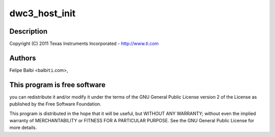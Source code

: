 .. -*- coding: utf-8; mode: rst -*-
.. src-file: drivers/usb/dwc3/host.c

.. _`dwc3_host_init`:

dwc3_host_init
==============

.. c:function:: int dwc3_host_init(struct dwc3 *dwc)

    DesignWare USB3 DRD Controller Host Glue

    :param struct dwc3 \*dwc:
        *undescribed*

.. _`dwc3_host_init.description`:

Description
-----------

Copyright (C) 2011 Texas Instruments Incorporated - http://www.ti.com

.. _`dwc3_host_init.authors`:

Authors
-------

Felipe Balbi <balbi\ ``ti``\ .com>,

.. _`dwc3_host_init.this-program-is-free-software`:

This program is free software
-----------------------------

you can redistribute it and/or modify
it under the terms of the GNU General Public License version 2  of
the License as published by the Free Software Foundation.

This program is distributed in the hope that it will be useful,
but WITHOUT ANY WARRANTY; without even the implied warranty of
MERCHANTABILITY or FITNESS FOR A PARTICULAR PURPOSE.  See the
GNU General Public License for more details.

.. This file was automatic generated / don't edit.

